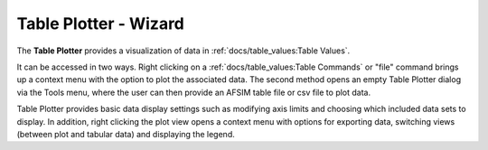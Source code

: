 .. ****************************************************************************
.. CUI
..
.. The Advanced Framework for Simulation, Integration, and Modeling (AFSIM)
..
.. The use, dissemination or disclosure of data in this file is subject to
.. limitation or restriction. See accompanying README and LICENSE for details.
.. ****************************************************************************

Table Plotter - Wizard
----------------------

The **Table Plotter** provides a visualization of data in :ref:`docs/table_values:Table Values`.

.. image:: ../images/wiz_table_plotter.png

It can be accessed in two ways. Right clicking on a :ref:`docs/table_values:Table Commands` or "file" command brings up a context menu with the option to plot the associated data. The second method opens an empty Table Plotter dialog via the Tools menu, where the user can then provide an AFSIM table file or csv file to plot data.

Table Plotter provides basic data display settings such as modifying axis limits and choosing which included data sets to display. In addition, right clicking the plot view opens a context menu with options for exporting data, switching views (between plot and tabular data) and displaying the legend.
